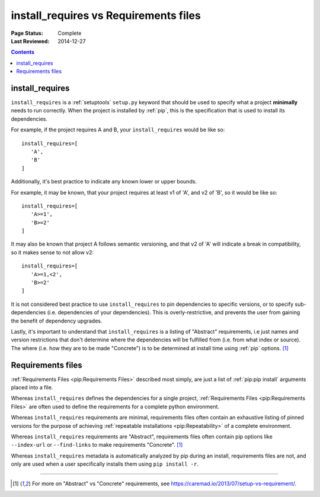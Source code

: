 .. _`install_requires vs Requirements files`:

======================================
install_requires vs Requirements files
======================================

:Page Status: Complete
:Last Reviewed: 2014-12-27

.. contents:: Contents
   :local:


install_requires
----------------

``install_requires`` is a :ref:`setuptools` ``setup.py`` keyword that should be
used to specify what a project **minimally** needs to run correctly.  When the
project is installed by :ref:`pip`, this is the specification that is used to
install its dependencies.

For example, if the project requires A and B, your ``install_requires`` would be
like so:

::

 install_requires=[
    'A',
    'B'
 ]

Additionally, it's best practice to indicate any known lower or upper bounds.

For example, it may be known, that your project requires at least v1 of 'A', and
v2 of 'B', so it would be like so:

::

 install_requires=[
    'A>=1',
    'B>=2'
 ]

It may also be known that project A follows semantic versioning, and that v2 of
'A' will indicate a break in compatibility, so it makes sense to not allow v2:

::

 install_requires=[
    'A>=1,<2',
    'B>=2'
 ]

It is not considered best practice to use ``install_requires`` to pin
dependencies to specific versions, or to specify sub-dependencies
(i.e. dependencies of your dependencies).  This is overly-restrictive, and
prevents the user from gaining the benefit of dependency upgrades.

Lastly, it's important to understand that ``install_requires`` is a listing of
"Abstract" requirements, i.e just names and version restrictions that don't
determine where the dependencies will be fulfilled from (i.e. from what
index or source).  The where (i.e. how they are to be made "Concrete") is to
be determined at install time using :ref:`pip` options. [1]_


Requirements files
------------------

:ref:`Requirements Files <pip:Requirements Files>` described most simply, are
just a list of :ref:`pip:pip install` arguments placed into a file.

Whereas ``install_requires`` defines the dependencies for a single project,
:ref:`Requirements Files <pip:Requirements Files>` are often used to define
the requirements for a complete python environment.

Whereas ``install_requires`` requirements are minimal, requirements files
often contain an exhaustive listing of pinned versions for the purpose of
achieving :ref:`repeatable installations <pip:Repeatability>` of a complete
environment.

Whereas ``install_requires`` requirements are "Abstract", requirements files
often contain pip options like ``--index-url`` or ``--find-links`` to make
requirements "Concrete". [1]_

Whereas ``install_requires`` metadata is automatically analyzed by pip during an
install, requirements files are not, and only are used when a user specifically
installs them using ``pip install -r``.

----

.. [1] For more on "Abstract" vs "Concrete" requirements, see
       https://caremad.io/2013/07/setup-vs-requirement/.
